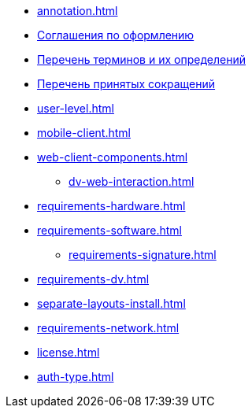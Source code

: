 * xref:annotation.adoc[]
* xref:formatting.adoc[Соглашения по оформлению]
* xref:terms.adoc[Перечень терминов и их определений]
* xref:abbreviations.adoc[Перечень принятых сокращений]
* xref:user-level.adoc[]
* xref:mobile-client.adoc[]
* xref:web-client-components.adoc[]
** xref:dv-web-interaction.adoc[]
* xref:requirements-hardware.adoc[]
* xref:requirements-software.adoc[]
** xref:requirements-signature.adoc[]
* xref:requirements-dv.adoc[]
* xref:separate-layouts-install.adoc[]
* xref:requirements-network.adoc[]
* xref:license.adoc[]
* xref:auth-type.adoc[]

